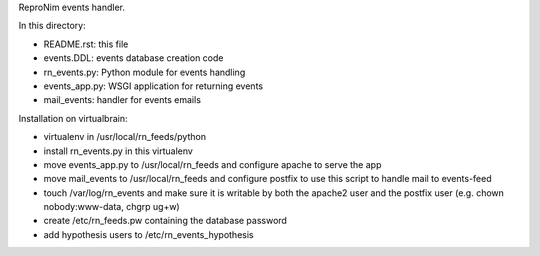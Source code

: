 ReproNim events handler.

In this directory:

- README.rst: this file
- events.DDL: events database creation code
- rn_events.py: Python module for events handling
- events_app.py: WSGI application for returning events
- mail_events: handler for events emails

Installation on virtualbrain:

- virtualenv in /usr/local/rn_feeds/python
- install rn_events.py in this virtualenv
- move events_app.py to /usr/local/rn_feeds and configure apache to serve the app
- move mail_events to /usr/local/rn_feeds and configure postfix to use this script to handle mail to events-feed
- touch /var/log/rn_events and make sure it is writable by both the apache2 user and the postfix user (e.g. chown nobody:www-data, chgrp ug+w)
- create /etc/rn_feeds.pw containing the database password
- add hypothesis users to /etc/rn_events_hypothesis
